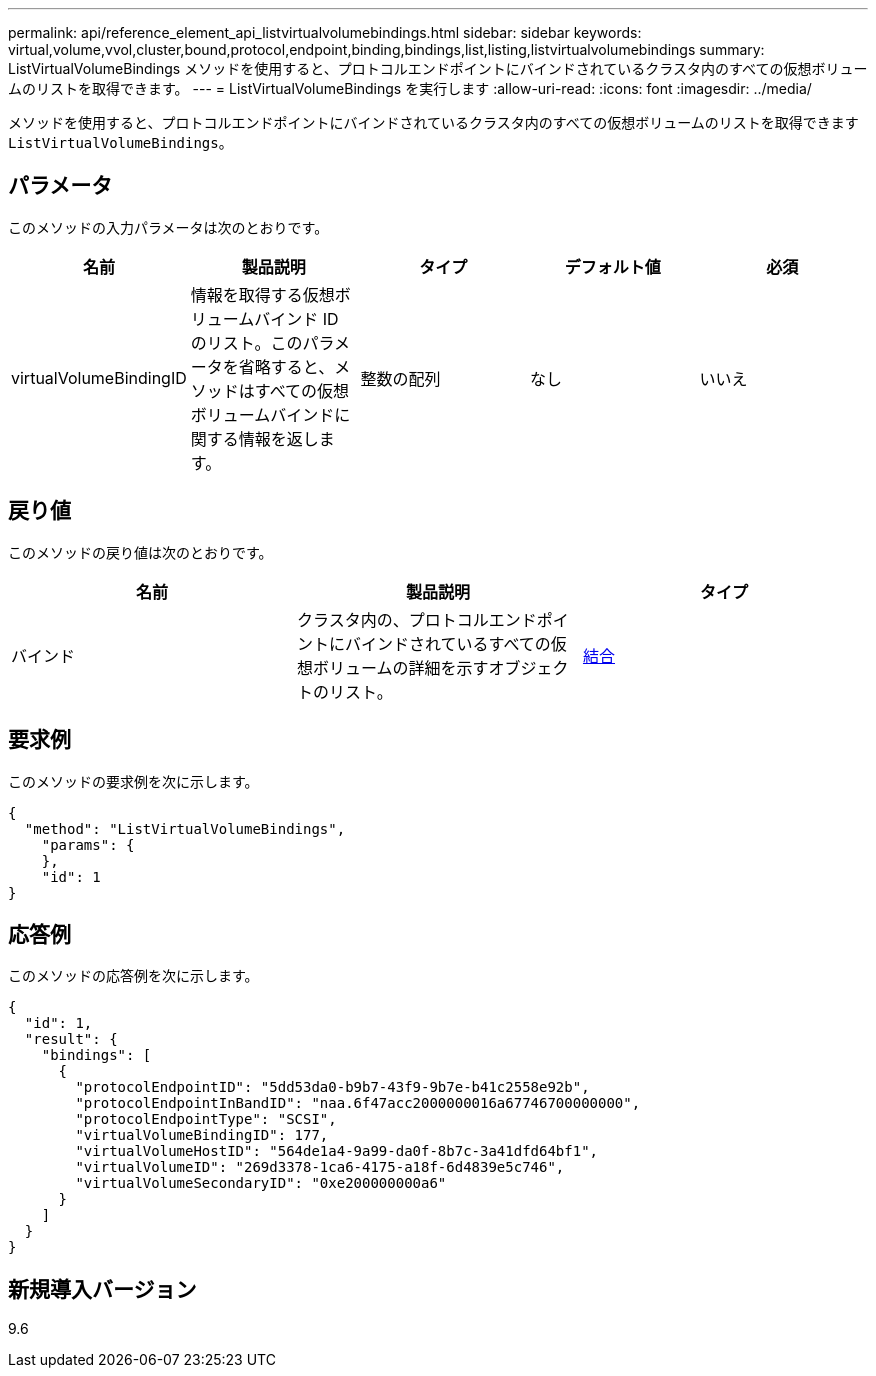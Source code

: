 ---
permalink: api/reference_element_api_listvirtualvolumebindings.html 
sidebar: sidebar 
keywords: virtual,volume,vvol,cluster,bound,protocol,endpoint,binding,bindings,list,listing,listvirtualvolumebindings 
summary: ListVirtualVolumeBindings メソッドを使用すると、プロトコルエンドポイントにバインドされているクラスタ内のすべての仮想ボリュームのリストを取得できます。 
---
= ListVirtualVolumeBindings を実行します
:allow-uri-read: 
:icons: font
:imagesdir: ../media/


[role="lead"]
メソッドを使用すると、プロトコルエンドポイントにバインドされているクラスタ内のすべての仮想ボリュームのリストを取得できます `ListVirtualVolumeBindings`。



== パラメータ

このメソッドの入力パラメータは次のとおりです。

|===
| 名前 | 製品説明 | タイプ | デフォルト値 | 必須 


 a| 
virtualVolumeBindingID
 a| 
情報を取得する仮想ボリュームバインド ID のリスト。このパラメータを省略すると、メソッドはすべての仮想ボリュームバインドに関する情報を返します。
 a| 
整数の配列
 a| 
なし
 a| 
いいえ

|===


== 戻り値

このメソッドの戻り値は次のとおりです。

|===
| 名前 | 製品説明 | タイプ 


 a| 
バインド
 a| 
クラスタ内の、プロトコルエンドポイントにバインドされているすべての仮想ボリュームの詳細を示すオブジェクトのリスト。
 a| 
xref:reference_element_api_binding_vvols.adoc[結合]

|===


== 要求例

このメソッドの要求例を次に示します。

[listing]
----
{
  "method": "ListVirtualVolumeBindings",
    "params": {
    },
    "id": 1
}
----


== 応答例

このメソッドの応答例を次に示します。

[listing]
----
{
  "id": 1,
  "result": {
    "bindings": [
      {
        "protocolEndpointID": "5dd53da0-b9b7-43f9-9b7e-b41c2558e92b",
        "protocolEndpointInBandID": "naa.6f47acc2000000016a67746700000000",
        "protocolEndpointType": "SCSI",
        "virtualVolumeBindingID": 177,
        "virtualVolumeHostID": "564de1a4-9a99-da0f-8b7c-3a41dfd64bf1",
        "virtualVolumeID": "269d3378-1ca6-4175-a18f-6d4839e5c746",
        "virtualVolumeSecondaryID": "0xe200000000a6"
      }
    ]
  }
}
----


== 新規導入バージョン

9.6
